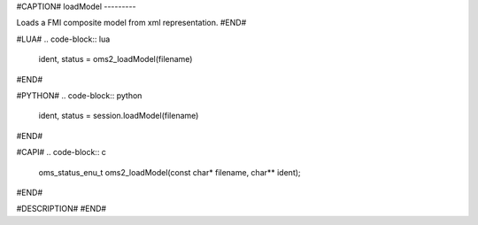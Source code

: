 #CAPTION#
loadModel
---------

Loads a FMI composite model from xml representation.
#END#

#LUA#
.. code-block:: lua

  ident, status = oms2_loadModel(filename)

#END#

#PYTHON#
.. code-block:: python

  ident, status = session.loadModel(filename)

#END#

#CAPI#
.. code-block:: c

  oms_status_enu_t oms2_loadModel(const char* filename, char** ident);

#END#

#DESCRIPTION#
#END#
